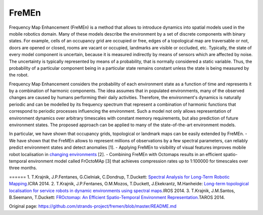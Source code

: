 FreMEn
======

Frequency Map Enhancement (FreMEn) is a method that allows to introduce
dynamics into spatial models used in the mobile robotics domain. Many of
these models describe the environment by a set of discrete components
with binary states. For example, cells of an occupancy grid are occupied
or free, edges of a topological map are traversable or not, doors are
opened or closed, rooms are vacant or occupied, landmarks are visible or
occluded, etc. Typically, the state of every model component is
uncertain, because it is measured indirectly by means of sensors which
are affected by noise. The uncertainty is typically represented by means
of a probability, that is normally considered a static variable. Thus,
the probability of a particular component being in a particular state
remains constant unless the state is being measured by the robot.

Frequency Map Enhancement considers the probability of each environment
state as a function of time and represents it by a combination of
harmonic components. The idea assumes that in populated environments,
many of the observed changes are caused by humans performing their daily
activities. Therefore, the environment's dynamics is naturally periodic
and can be modelled by its frequency spectrum that represent a
combination of harmonic functions that correspond to periodic processes
influencing the environment. Such a model not only allows representation
of environment dynamics over arbitrary timescales with constant memory
requirements, but also prediction of future environment states. The
proposed approach can be applied to many of the state-of-the-art
environment models.

In particular, we have shown that occupancy grids, topological or
landmark maps can be easily extended by FreMEn. - We have shown that the
FreMEn allows to represent millions of observations by a few spectral
parameters, can reliably predict environment states and detect anomalies
[1]. - Applying FreMEn to visibility of visual features improves mobile
robot localisation in `changing
environments <https://www.youtube.com/watch?v=8AwQrtuNwuA&list=UUJxXV1gKZsmoeoUKE4xo0kA>`__
[2]. - Combining FreMEn with Octomaps results in an efficient
spatio-temporal environment model called FrOctoMAp [3] that achieves
compression rates up to 1:100000 for timescales over three months.

====== 1. T.Krajnik, J.P.Fentanes, G.Cielniak, C.Dondrup, T.Duckett:
\ `Spectral Analysis for Long-Term Robotic
Mapping. <http://labe.felk.cvut.cz/~tkrajnik/papers/fremen_2014_ICRA.pdf>`__\ 
ICRA 2014. 2. T.Krajnik, J.P.Fentanes, O.M.Mozos, T.Duckett,
J.Ekekrantz, M.Hanheide: \ `Long-term topological localisation for
service robots in dynamic environments using spectral
maps. <http://labe.felk.cvut.cz/~tkrajnik/papers/fremen_2014_IROS.pdf>`__\ 
IROS 2014. 3. T.Krajnik, J.M.Santos, B.Seemann, T.Duckett: \ `FROctomap:
An Efficient Spatio-Temporal Environment
Representation. <http://labe.felk.cvut.cz/~tkrajnik/papers/fremen_2014_TAROS.pdf>`__\ 
TAROS 2014.


Original page: https://github.com/strands-project/fremen/blob/master/README.md
